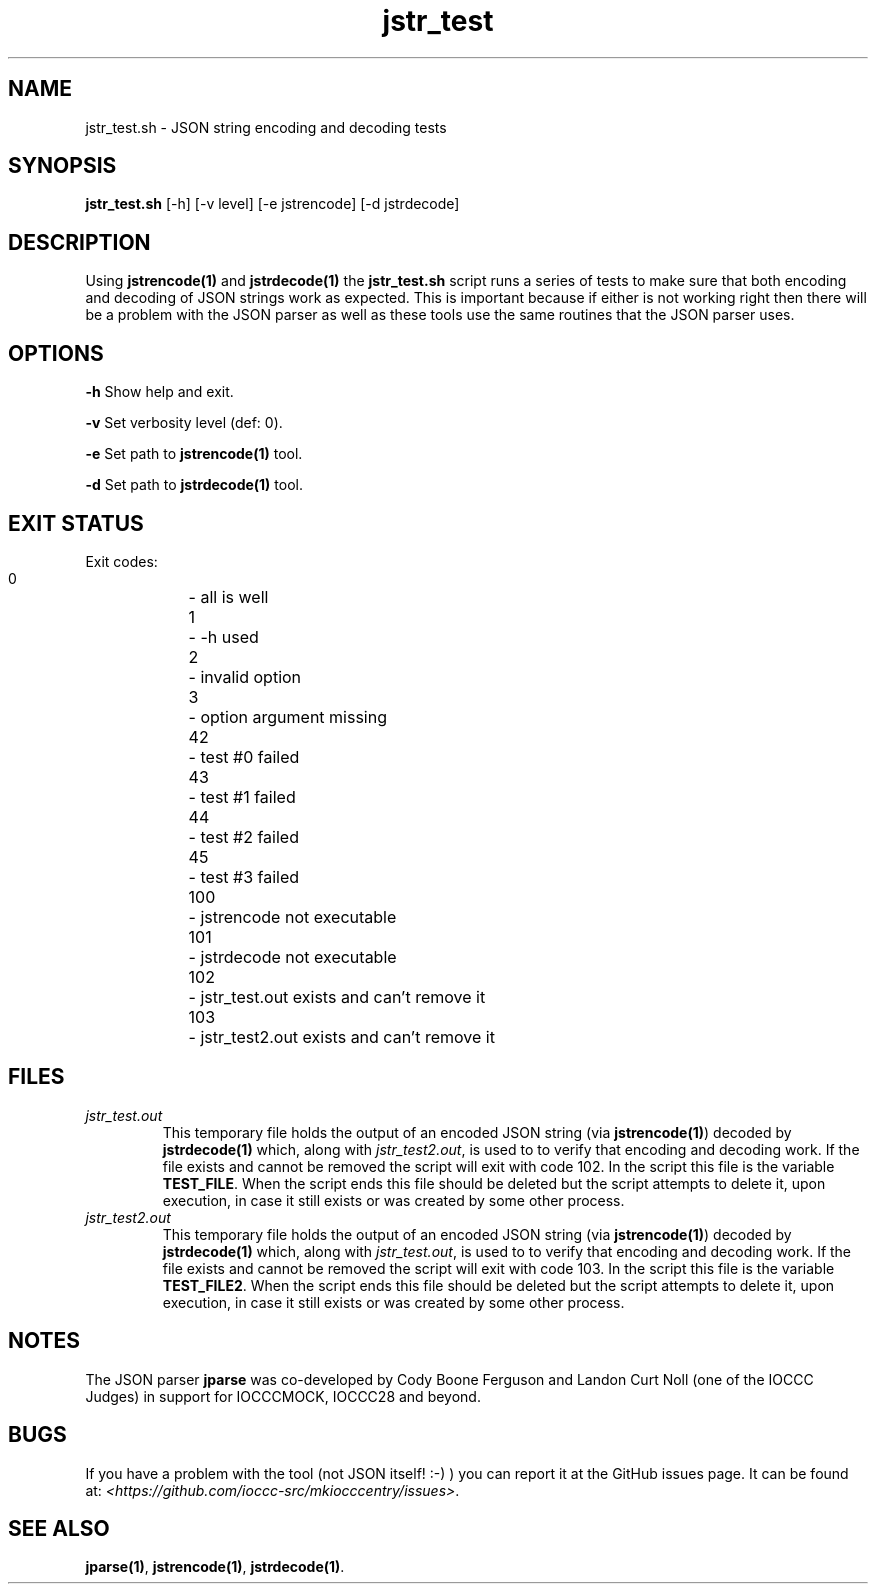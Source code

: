 .TH jstr_test 8 "23 September 2022" "jstr_test" "IOCCC tools"
.SH NAME
jstr_test.sh \- JSON string encoding and decoding tests
.SH SYNOPSIS
\fBjstr_test.sh\fP [\-h] [\-v level] [\-e jstrencode] [\-d jstrdecode]
.SH DESCRIPTION
Using \fBjstrencode(1)\fP and \fBjstrdecode(1)\fP the \fBjstr_test.sh\fP script runs a series of tests to make sure that both encoding and decoding of JSON strings work as expected.
This is important because if either is not working right then there will be a problem with the JSON parser as well as these tools use the same routines that the JSON parser uses.
.SH OPTIONS
.PP
\fB\-h\fP
Show help and exit.
.PP
\fB\-v\fP
Set verbosity level (def: 0).
.PP
\fB\-e\fP
Set path to \fBjstrencode(1)\fP tool.
.PP
\fB\-d\fP
Set path to \fBjstrdecode(1)\fP tool.
.SH EXIT STATUS
.PP
Exit codes:
.br
    0	    \- all is well
.br
    1	    \- \-h used
.br
    2	    \- invalid option
.br
    3	    \- option argument missing
.br
    42	    \- test #0 failed
.br
    43	    \- test #1 failed
.br
    44	    \- test #2 failed
.br
    45	    \- test #3 failed
.br
    100	    \- jstrencode not executable
.br
    101	    \- jstrdecode not executable
.br
    102	    \- jstr_test.out exists and can't remove it
.br
    103	    \- jstr_test2.out exists and can't remove it
.SH FILES
\fIjstr_test.out\fP
.RS
This temporary file holds the output of an encoded JSON string (via \fBjstrencode(1)\fP) decoded by \fBjstrdecode(1)\fP which, along with \fIjstr_test2.out\fP, is used to to verify that encoding and decoding work.
If the file exists and cannot be removed the script will exit with code 102.
In the script this file is the variable \fBTEST_FILE\fP.
When the script ends this file should be deleted but the script attempts to delete it, upon execution, in case it still exists or was created by some other process.
.RE
\fIjstr_test2.out\fP
.RS
This temporary file holds the output of an encoded JSON string (via \fBjstrencode(1)\fP) decoded by \fBjstrdecode(1)\fP which, along with \fIjstr_test.out\fP, is used to to verify that encoding and decoding work.
If the file exists and cannot be removed the script will exit with code 103.
In the script this file is the variable \fBTEST_FILE2\fP.
When the script ends this file should be deleted but the script attempts to delete it, upon execution, in case it still exists or was created by some other process.
.RE
.SH NOTES
The JSON parser \fBjparse\fP was co-developed by Cody Boone Ferguson and Landon Curt Noll (one of the IOCCC Judges) in support for IOCCCMOCK, IOCCC28 and beyond.
.SH BUGS
If you have a problem with the tool (not JSON itself! :-) ) you can report it at the GitHub issues page.
It can be found at: \fI\<https://github.com/ioccc-src/mkiocccentry/issues\>\fP.
.SH SEE ALSO
\fBjparse(1)\fP, \fBjstrencode(1)\fP, \fBjstrdecode(1)\fP.
